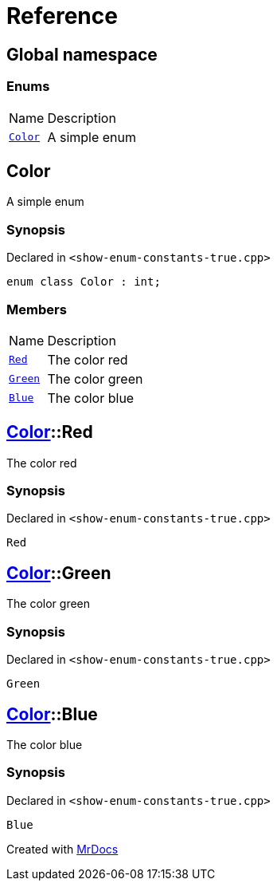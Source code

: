 = Reference
:mrdocs:

[#index]
== Global namespace

=== Enums

[cols="1,4"]
|===
| Name| Description
| link:#Color[`Color`] 
| A simple enum
|===

[#Color]
== Color

A simple enum

=== Synopsis

Declared in `&lt;show&hyphen;enum&hyphen;constants&hyphen;true&period;cpp&gt;`

[source,cpp,subs="verbatim,replacements,macros,-callouts"]
----
enum class Color : int;
----

=== Members

[cols="1,4"]
|===
| Name| Description
| link:#Color-Red[`Red`] 
| The color red
| link:#Color-Green[`Green`] 
| The color green
| link:#Color-Blue[`Blue`] 
| The color blue
|===

[#Color-Red]
== link:#Color[Color]::Red

The color red

=== Synopsis

Declared in `&lt;show&hyphen;enum&hyphen;constants&hyphen;true&period;cpp&gt;`

[source,cpp,subs="verbatim,replacements,macros,-callouts"]
----
Red
----

[#Color-Green]
== link:#Color[Color]::Green

The color green

=== Synopsis

Declared in `&lt;show&hyphen;enum&hyphen;constants&hyphen;true&period;cpp&gt;`

[source,cpp,subs="verbatim,replacements,macros,-callouts"]
----
Green
----

[#Color-Blue]
== link:#Color[Color]::Blue

The color blue

=== Synopsis

Declared in `&lt;show&hyphen;enum&hyphen;constants&hyphen;true&period;cpp&gt;`

[source,cpp,subs="verbatim,replacements,macros,-callouts"]
----
Blue
----


[.small]#Created with https://www.mrdocs.com[MrDocs]#
